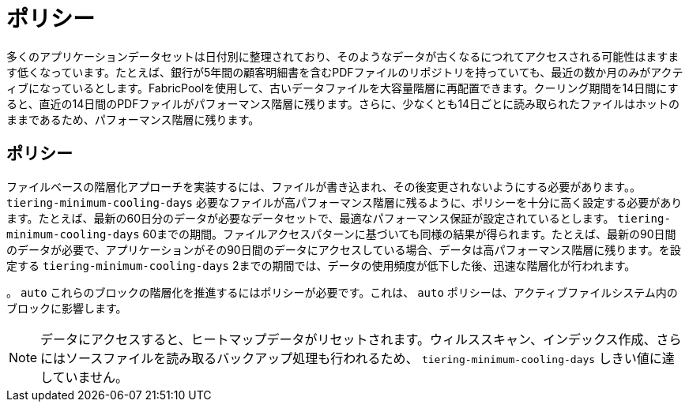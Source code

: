 = ポリシー
:allow-uri-read: 


多くのアプリケーションデータセットは日付別に整理されており、そのようなデータが古くなるにつれてアクセスされる可能性はますます低くなっています。たとえば、銀行が5年間の顧客明細書を含むPDFファイルのリポジトリを持っていても、最近の数か月のみがアクティブになっているとします。FabricPoolを使用して、古いデータファイルを大容量階層に再配置できます。クーリング期間を14日間にすると、直近の14日間のPDFファイルがパフォーマンス階層に残ります。さらに、少なくとも14日ごとに読み取られたファイルはホットのままであるため、パフォーマンス階層に残ります。



== ポリシー

ファイルベースの階層化アプローチを実装するには、ファイルが書き込まれ、その後変更されないようにする必要があります。。 `tiering-minimum-cooling-days` 必要なファイルが高パフォーマンス階層に残るように、ポリシーを十分に高く設定する必要があります。たとえば、最新の60日分のデータが必要なデータセットで、最適なパフォーマンス保証が設定されているとします。 `tiering-minimum-cooling-days` 60までの期間。ファイルアクセスパターンに基づいても同様の結果が得られます。たとえば、最新の90日間のデータが必要で、アプリケーションがその90日間のデータにアクセスしている場合、データは高パフォーマンス階層に残ります。を設定する `tiering-minimum-cooling-days` 2までの期間では、データの使用頻度が低下した後、迅速な階層化が行われます。

。 `auto` これらのブロックの階層化を推進するにはポリシーが必要です。これは、 `auto` ポリシーは、アクティブファイルシステム内のブロックに影響します。


NOTE: データにアクセスすると、ヒートマップデータがリセットされます。ウィルススキャン、インデックス作成、さらにはソースファイルを読み取るバックアップ処理も行われるため、 `tiering-minimum-cooling-days` しきい値に達していません。
